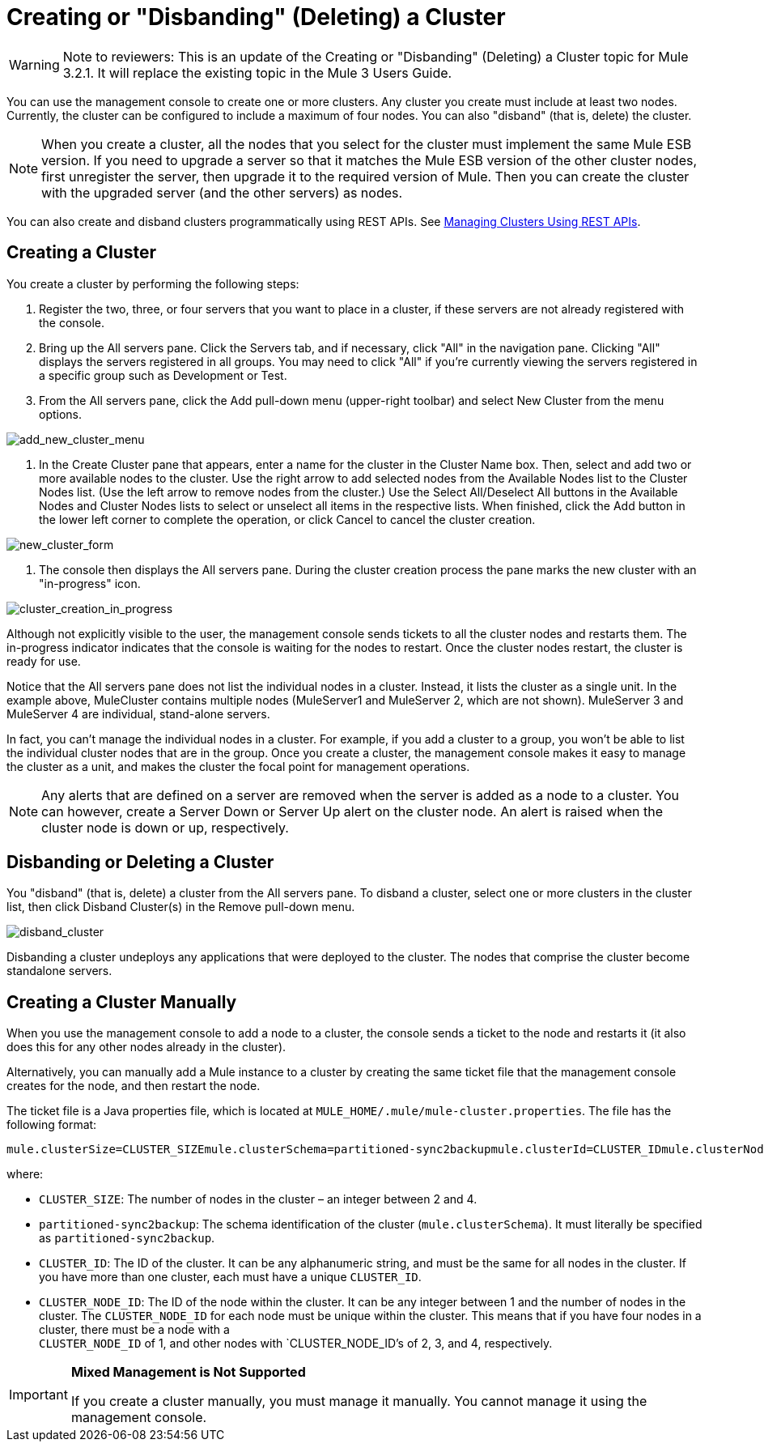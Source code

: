 = Creating or "Disbanding" (Deleting) a Cluster

[WARNING]
Note to reviewers: This is an update of the Creating or "Disbanding" (Deleting) a Cluster topic for Mule 3.2.1. It will replace the existing topic in the Mule 3 Users Guide.

You can use the management console to create one or more clusters. Any cluster you create must include at least two nodes. Currently, the cluster can be configured to include a maximum of four nodes. You can also "disband" (that is, delete) the cluster.

[NOTE]
====
When you create a cluster, all the nodes that you select for the cluster must implement the same Mule ESB version. If you need to upgrade a server so that it matches the Mule ESB version of the other cluster nodes, first unregister the server, then upgrade it to the required version of Mule. Then you can create the cluster with the upgraded server (and the other servers) as nodes.
====

You can also create and disband clusters programmatically using REST APIs. See link:/documentation-3.2/display/32X/Managing+Clusters+Using+REST+APIs[Managing Clusters Using REST APIs].

== Creating a Cluster

You create a cluster by performing the following steps:

. Register the two, three, or four servers that you want to place in a cluster, if these servers are not already registered with the console.
. Bring up the All servers pane. Click the Servers tab, and if necessary, click "All" in the navigation pane. Clicking "All" displays the servers registered in all groups. You may need to click "All" if you're currently viewing the servers registered in a specific group such as Development or Test.
. From the All servers pane, click the Add pull-down menu (upper-right toolbar) and select New Cluster from the menu options.

image:add_new_cluster_menu.png[add_new_cluster_menu]

. In the Create Cluster pane that appears, enter a name for the cluster in the Cluster Name box. Then, select and add two or more available nodes to the cluster. Use the right arrow to add selected nodes from the Available Nodes list to the Cluster Nodes list. (Use the left arrow to remove nodes from the cluster.) Use the Select All/Deselect All buttons in the Available Nodes and Cluster Nodes lists to select or unselect all items in the respective lists. When finished, click the Add button in the lower left corner to complete the operation, or click Cancel to cancel the cluster creation.

image:new_cluster_form.png[new_cluster_form]

. The console then displays the All servers pane. During the cluster creation process the pane marks the new cluster with an "in-progress" icon.

image:cluster_creation_in_progress.png[cluster_creation_in_progress]

Although not explicitly visible to the user, the management console sends tickets to all the cluster nodes and restarts them. The in-progress indicator indicates that the console is waiting for the nodes to restart. Once the cluster nodes restart, the cluster is ready for use.

Notice that the All servers pane does not list the individual nodes in a cluster. Instead, it lists the cluster as a single unit. In the example above, MuleCluster contains multiple nodes (MuleServer1 and MuleServer 2, which are not shown). MuleServer 3 and MuleServer 4 are individual, stand-alone servers.

In fact, you can't manage the individual nodes in a cluster. For example, if you add a cluster to a group, you won't be able to list the individual cluster nodes that are in the group. Once you create a cluster, the management console makes it easy to manage the cluster as a unit, and makes the cluster the focal point for management operations.

[NOTE]
Any alerts that are defined on a server are removed when the server is added as a node to a cluster. You can however, create a Server Down or Server Up alert on the cluster node. An alert is raised when the cluster node is down or up, respectively.

== Disbanding or Deleting a Cluster

You "disband" (that is, delete) a cluster from the All servers pane. To disband a cluster, select one or more clusters in the cluster list, then click Disband Cluster(s) in the Remove pull-down menu.

image:disband_cluster.png[disband_cluster]

Disbanding a cluster undeploys any applications that were deployed to the cluster. The nodes that comprise the cluster become standalone servers.

== Creating a Cluster Manually

When you use the management console to add a node to a cluster, the console sends a ticket to the node and restarts it (it also does this for any other nodes already in the cluster).

Alternatively, you can manually add a Mule instance to a cluster by creating the same ticket file that the management console creates for the node, and then restart the node.

The ticket file is a Java properties file, which is located at `MULE_HOME/.mule/mule-cluster.properties`. The file has the following format:

[source, code, linenums]
----
mule.clusterSize=CLUSTER_SIZEmule.clusterSchema=partitioned-sync2backupmule.clusterId=CLUSTER_IDmule.clusterNodeId=CLUSTER_NODE_ID
----

where:

* `CLUSTER_SIZE`: The number of nodes in the cluster – an integer between 2 and 4.
* `partitioned-sync2backup`: The schema identification of the cluster (`mule.clusterSchema`). It must literally be specified as `partitioned-sync2backup`.
* `CLUSTER_ID`: The ID of the cluster. It can be any alphanumeric string, and must be the same for all nodes in the cluster. If you have more than one cluster, each must have a unique `CLUSTER_ID`.
* `CLUSTER_NODE_ID`: The ID of the node within the cluster. It can be any integer between 1 and the number of nodes in the cluster. The `CLUSTER_NODE_ID` for each node must be unique within the cluster. This means that if you have four nodes in a cluster, there must be a node with a +
`CLUSTER_NODE_ID` of 1, and other nodes with `CLUSTER_NODE_ID`'s of 2, 3, and 4, respectively.

[IMPORTANT]
====
*Mixed Management is Not Supported*

If you create a cluster manually, you must manage it manually. You cannot manage it using the management console.
====
